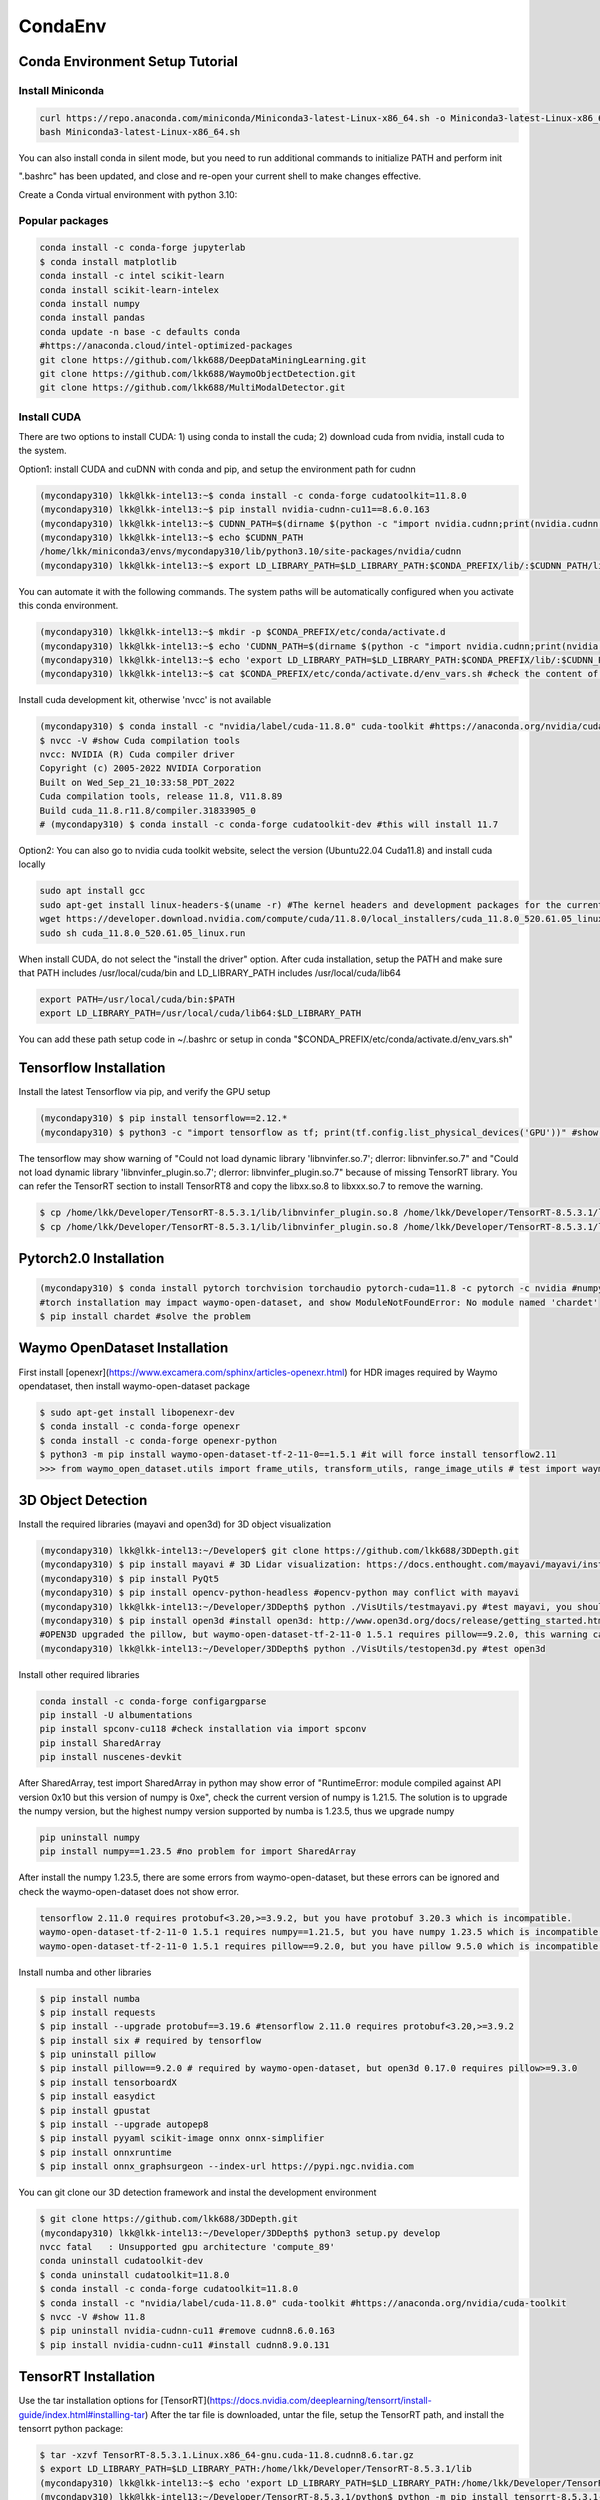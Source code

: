 CondaEnv
=========

.. _CondaEnv:

Conda Environment Setup Tutorial
------------------------------------

Install Miniconda
~~~~~~~~~~~~~~~~~~

.. code-block:: console

   curl https://repo.anaconda.com/miniconda/Miniconda3-latest-Linux-x86_64.sh -o Miniconda3-latest-Linux-x86_64.sh
   bash Miniconda3-latest-Linux-x86_64.sh

You can also install conda in silent mode, but you need to run additional commands to initialize PATH and perform init

.. code-block:: console
   $ python3 -V #system's python3 version
   Python 3.10.12
   $ bash Miniconda3-latest-Linux-x86_64.sh -b -u
   $ source ~/miniconda3/bin/activate
   $ conda init bash

".bashrc" has been updated, and close and re-open your current shell to make changes effective.

Create a Conda virtual environment with python 3.10:

.. code-block:: console
   (base) ~$ python3 -V
   Python 3.11.4
   (base) lkk@lkk-intel13:~$ conda create --name mycondapy310 python=3.10
   (base) lkk@lkk-intel13:~$ conda activate mycondapy310 #To activate this environment
   (mycondapy310) lkk@lkk-intel13:~$ conda info --envs #check existing conda environment
   (mycondapy310) lkk@lkk-intel13:~$ conda deactivate #To deactivate an active environment

Popular packages
~~~~~~~~~~~~~~~~~

.. code-block:: console

   conda install -c conda-forge jupyterlab
   $ conda install matplotlib
   conda install -c intel scikit-learn
   conda install scikit-learn-intelex
   conda install numpy
   conda install pandas
   conda update -n base -c defaults conda
   #https://anaconda.cloud/intel-optimized-packages
   git clone https://github.com/lkk688/DeepDataMiningLearning.git
   git clone https://github.com/lkk688/WaymoObjectDetection.git
   git clone https://github.com/lkk688/MultiModalDetector.git

Install CUDA
~~~~~~~~~~~~~~~~~~
There are two options to install CUDA: 1) using conda to install the cuda; 2) download cuda from nvidia, install cuda to the system.

Option1: install CUDA and cuDNN with conda and pip, and setup the environment path for cudnn

.. code-block:: console
   
   (mycondapy310) lkk@lkk-intel13:~$ conda install -c conda-forge cudatoolkit=11.8.0
   (mycondapy310) lkk@lkk-intel13:~$ pip install nvidia-cudnn-cu11==8.6.0.163
   (mycondapy310) lkk@lkk-intel13:~$ CUDNN_PATH=$(dirname $(python -c "import nvidia.cudnn;print(nvidia.cudnn.__file__)"))
   (mycondapy310) lkk@lkk-intel13:~$ echo $CUDNN_PATH
   /home/lkk/miniconda3/envs/mycondapy310/lib/python3.10/site-packages/nvidia/cudnn
   (mycondapy310) lkk@lkk-intel13:~$ export LD_LIBRARY_PATH=$LD_LIBRARY_PATH:$CONDA_PREFIX/lib/:$CUDNN_PATH/lib

You can automate it with the following commands. The system paths will be automatically configured when you activate this conda environment.

.. code-block:: console
   
   (mycondapy310) lkk@lkk-intel13:~$ mkdir -p $CONDA_PREFIX/etc/conda/activate.d
   (mycondapy310) lkk@lkk-intel13:~$ echo 'CUDNN_PATH=$(dirname $(python -c "import nvidia.cudnn;print(nvidia.cudnn.__file__)"))' >>      $CONDA_PREFIX/etc/conda/activate.d/env_vars.sh
   (mycondapy310) lkk@lkk-intel13:~$ echo 'export LD_LIBRARY_PATH=$LD_LIBRARY_PATH:$CONDA_PREFIX/lib/:$CUDNN_PATH/lib' >> $CONDA_PREFIX/etc/conda/activate.d/env_vars.sh
   (mycondapy310) lkk@lkk-intel13:~$ cat $CONDA_PREFIX/etc/conda/activate.d/env_vars.sh #check the content of the file

Install cuda development kit, otherwise 'nvcc' is not available

.. code-block:: console

   
   (mycondapy310) $ conda install -c "nvidia/label/cuda-11.8.0" cuda-toolkit #https://anaconda.org/nvidia/cuda-toolkit
   $ nvcc -V #show Cuda compilation tools
   nvcc: NVIDIA (R) Cuda compiler driver                                                                          
   Copyright (c) 2005-2022 NVIDIA Corporation                                                                     
   Built on Wed_Sep_21_10:33:58_PDT_2022                                                                          
   Cuda compilation tools, release 11.8, V11.8.89                                                                 
   Build cuda_11.8.r11.8/compiler.31833905_0
   # (mycondapy310) $ conda install -c conda-forge cudatoolkit-dev #this will install 11.7

Option2: You can also go to nvidia cuda toolkit website, select the version (Ubuntu22.04 Cuda11.8) and install cuda locally

.. code-block:: console

   sudo apt install gcc
   sudo apt-get install linux-headers-$(uname -r) #The kernel headers and development packages for the currently running kernel
   wget https://developer.download.nvidia.com/compute/cuda/11.8.0/local_installers/cuda_11.8.0_520.61.05_linux.run
   sudo sh cuda_11.8.0_520.61.05_linux.run

When install CUDA, do not select the "install the driver" option. After cuda installation, setup the PATH and make sure that PATH includes /usr/local/cuda/bin and LD_LIBRARY_PATH includes /usr/local/cuda/lib64

.. code-block:: console

   export PATH=/usr/local/cuda/bin:$PATH
   export LD_LIBRARY_PATH=/usr/local/cuda/lib64:$LD_LIBRARY_PATH

You can add these path setup code in ~/.bashrc or setup in conda "$CONDA_PREFIX/etc/conda/activate.d/env_vars.sh"


   
Tensorflow Installation
------------------------

Install the latest Tensorflow via pip, and verify the GPU setup

.. code-block:: console

   (mycondapy310) $ pip install tensorflow==2.12.*
   (mycondapy310) $ python3 -c "import tensorflow as tf; print(tf.config.list_physical_devices('GPU'))" #show [PhysicalDevice(name='/physical_device:GPU:0', device_type='GPU')]

The tensorflow may show warning of "Could not load dynamic library 'libnvinfer.so.7'; dlerror: libnvinfer.so.7" and "Could not load dynamic library 'libnvinfer_plugin.so.7'; dlerror: libnvinfer_plugin.so.7" because of missing TensorRT library. You can refer the TensorRT section to install TensorRT8 and copy the libxx.so.8 to libxxx.so.7 to remove the warning.

.. code-block:: console

   $ cp /home/lkk/Developer/TensorRT-8.5.3.1/lib/libnvinfer_plugin.so.8 /home/lkk/Developer/TensorRT-8.5.3.1/lib/libnvinfer_plugin.so.7
   $ cp /home/lkk/Developer/TensorRT-8.5.3.1/lib/libnvinfer_plugin.so.8 /home/lkk/Developer/TensorRT-8.5.3.1/lib/libnvinfer_plugin.so.7

Pytorch2.0 Installation
-------------------------

.. code-block:: console

   (mycondapy310) $ conda install pytorch torchvision torchaudio pytorch-cuda=11.8 -c pytorch -c nvidia #numpy-1.24.3 is also installed
   #torch installation may impact waymo-open-dataset, and show ModuleNotFoundError: No module named 'chardet'
   $ pip install chardet #solve the problem

Waymo OpenDataset Installation
----------------------------------

First install [openexr](https://www.excamera.com/sphinx/articles-openexr.html) for HDR images required by Waymo opendataset, then install waymo-open-dataset package

.. code-block:: console

   $ sudo apt-get install libopenexr-dev
   $ conda install -c conda-forge openexr
   $ conda install -c conda-forge openexr-python
   $ python3 -m pip install waymo-open-dataset-tf-2-11-0==1.5.1 #it will force install tensorflow2.11
   >>> from waymo_open_dataset.utils import frame_utils, transform_utils, range_image_utils # test import waymo_open_dataset in python, should show no errors

3D Object Detection
-------------------------

Install the required libraries (mayavi and open3d) for 3D object visualization

.. code-block:: console

   (mycondapy310) lkk@lkk-intel13:~/Developer$ git clone https://github.com/lkk688/3DDepth.git
   (mycondapy310) $ pip install mayavi # 3D Lidar visualization: https://docs.enthought.com/mayavi/mayavi/installation.html
   (mycondapy310) $ pip install PyQt5
   (mycondapy310) $ pip install opencv-python-headless #opencv-python may conflict with mayavi
   (mycondapy310) lkk@lkk-intel13:~/Developer/3DDepth$ python ./VisUtils/testmayavi.py #test mayavi, you should see a GUI window with mayavi scene
   (mycondapy310) $ pip install open3d #install open3d: http://www.open3d.org/docs/release/getting_started.html 
   #OPEN3D upgraded the pillow, but waymo-open-dataset-tf-2-11-0 1.5.1 requires pillow==9.2.0, this warning can be ignored.
   (mycondapy310) lkk@lkk-intel13:~/Developer/3DDepth$ python ./VisUtils/testopen3d.py #test open3d
   
Install other required libraries

.. code-block:: console

   conda install -c conda-forge configargparse
   pip install -U albumentations
   pip install spconv-cu118 #check installation via import spconv
   pip install SharedArray
   pip install nuscenes-devkit

After SharedArray, test import SharedArray in python may show error of "RuntimeError: module compiled against API version 0x10 but this version of numpy is 0xe", check the current version of numpy is 1.21.5. The solution is to upgrade the numpy version, but the highest numpy version supported by numba is 1.23.5, thus we upgrade numpy

.. code-block:: console

   pip uninstall numpy
   pip install numpy==1.23.5 #no problem for import SharedArray 

After install the numpy 1.23.5, there are some errors from waymo-open-dataset, but these errors can be ignored and check the waymo-open-dataset does not show error.

.. code-block:: console

   tensorflow 2.11.0 requires protobuf<3.20,>=3.9.2, but you have protobuf 3.20.3 which is incompatible.
   waymo-open-dataset-tf-2-11-0 1.5.1 requires numpy==1.21.5, but you have numpy 1.23.5 which is incompatible.
   waymo-open-dataset-tf-2-11-0 1.5.1 requires pillow==9.2.0, but you have pillow 9.5.0 which is incompatible.

Install numba and other libraries

.. code-block:: console

   $ pip install numba
   $ pip install requests
   $ pip install --upgrade protobuf==3.19.6 #tensorflow 2.11.0 requires protobuf<3.20,>=3.9.2
   $ pip install six # required by tensorflow
   $ pip uninstall pillow
   $ pip install pillow==9.2.0 # required by waymo-open-dataset, but open3d 0.17.0 requires pillow>=9.3.0
   $ pip install tensorboardX
   $ pip install easydict
   $ pip install gpustat
   $ pip install --upgrade autopep8
   $ pip install pyyaml scikit-image onnx onnx-simplifier
   $ pip install onnxruntime
   $ pip install onnx_graphsurgeon --index-url https://pypi.ngc.nvidia.com

You can git clone our 3D detection framework and instal the development environment

.. code-block:: console

   $ git clone https://github.com/lkk688/3DDepth.git
   (mycondapy310) lkk@lkk-intel13:~/Developer/3DDepth$ python3 setup.py develop
   nvcc fatal   : Unsupported gpu architecture 'compute_89'
   conda uninstall cudatoolkit-dev
   $ conda uninstall cudatoolkit=11.8.0
   $ conda install -c conda-forge cudatoolkit=11.8.0
   $ conda install -c "nvidia/label/cuda-11.8.0" cuda-toolkit #https://anaconda.org/nvidia/cuda-toolkit
   $ nvcc -V #show 11.8
   $ pip uninstall nvidia-cudnn-cu11 #remove cudnn8.6.0.163
   $ pip install nvidia-cudnn-cu11 #install cudnn8.9.0.131

   

TensorRT Installation
-------------------------

Use the tar installation options for [TensorRT](https://docs.nvidia.com/deeplearning/tensorrt/install-guide/index.html#installing-tar)
After the tar file is downloaded, untar the file, setup the TensorRT path, and install the tensorrt python package:

.. code-block:: console

   $ tar -xzvf TensorRT-8.5.3.1.Linux.x86_64-gnu.cuda-11.8.cudnn8.6.tar.gz
   $ export LD_LIBRARY_PATH=$LD_LIBRARY_PATH:/home/lkk/Developer/TensorRT-8.5.3.1/lib
   (mycondapy310) lkk@lkk-intel13:~$ echo 'export LD_LIBRARY_PATH=$LD_LIBRARY_PATH:/home/lkk/Developer/TensorRT-8.5.3.1/lib' >> $CONDA_PREFIX/etc/conda/activate.d/env_vars.sh #optional step, make it automatic when conda environment starts
   (mycondapy310) lkk@lkk-intel13:~/Developer/TensorRT-8.5.3.1/python$ python -m pip install tensorrt-8.5.3.1-cp310-none-linux_x86_64.whl #install the tensorrt python package
   (mycondapy310) lkk@lkk-intel13:~/Developer/TensorRT-8.5.3.1/graphsurgeon$ python -m pip install graphsurgeon-0.4.6-py2.py3-none-any.whl
   (mycondapy310) lkk@lkk-intel13:~/Developer/TensorRT-8.5.3.1/onnx_graphsurgeon$ python -m pip install onnx_graphsurgeon-0.3.12-py2.py3-none-any.whl
   
Check the TensorRT sample code from [TensorRTSample](https://docs.nvidia.com/deeplearning/tensorrt/sample-support-guide/index.html#samples)

Huggingface installation
------------------------

https://huggingface.co/docs/accelerate/basic_tutorials/install

.. code-block:: console

  % conda install -c conda-forge accelerate
  % accelerate config
    Do you wish to use FP16 or BF16 (mixed precision)?                                                                                                          
  bf16                                                                                                                                                        
  accelerate configuration saved at /Users/kaikailiu/.cache/huggingface/accelerate/default_config.yaml 
  % accelerate env
  % conda install -c huggingface transformers
  % pip install evaluate
  % pip install cchardet
  % conda install -c conda-forge umap-learn #pip install umap-learn
  % pip install portalocker
  % pip install torchdata
  % pip install torchtext